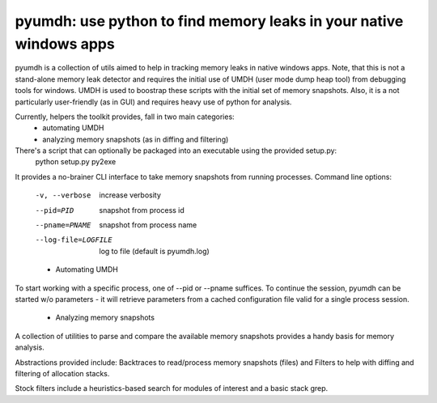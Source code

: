 pyumdh: use python to find memory leaks in your native windows apps
===================================================================

pyumdh is a collection of utils aimed to help in tracking memory leaks in native windows apps.
Note, that this is not a stand-alone memory leak detector and requires the initial use of
UMDH (user mode dump heap tool) from debugging tools for windows.
UMDH is used to boostrap these scripts with the initial set of memory snapshots.
Also, it is a not particularly user-friendly (as in GUI) and requires heavy use of python for analysis.

Currently, helpers the toolkit provides, fall in two main categories:
        * automating UMDH
        * analyzing memory snapshots (as in diffing and filtering)

There's a script that can optionally be packaged into an executable using the provided setup.py:
        python setup.py py2exe

It provides a no-brainer CLI interface to take memory snapshots from running processes.
Command line options:
  -v, --verbose         increase verbosity
  --pid=PID             snapshot from process id
  --pname=PNAME         snapshot from process name
  --log-file=LOGFILE    log to file (default is pyumdh.log)

  * Automating UMDH
To start working with a specific process, one of --pid or --pname suffices. To continue the session,
pyumdh can be started w/o parameters - it will retrieve parameters from a cached configuration file
valid for a single process session.

  * Analyzing memory snapshots
A collection of utilities to parse and compare the available memory snapshots provides a handy basis
for memory analysis.

Abstractions provided include: Backtraces to read/process memory snapshots (files) and Filters to help with
diffing and filtering of allocation stacks.

Stock filters include a heuristics-based search for modules of interest and a basic stack grep.
